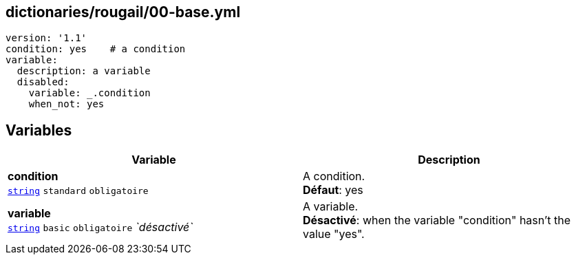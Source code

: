 == dictionaries/rougail/00-base.yml

[,yaml]
----
version: '1.1'
condition: yes    # a condition
variable:
  description: a variable
  disabled:
    variable: _.condition
    when_not: yes
----
== Variables

[cols="121a,121a",options="header"]
|====
| Variable                                                                                                                | Description                                                                                                             
| 
**condition** +
`https://rougail.readthedocs.io/en/latest/variable.html#variables-types[string]` `standard` `obligatoire`                                                                                                                         | 
A condition. +
**Défaut**: yes                                                                                                                         
| 
**variable** +
`https://rougail.readthedocs.io/en/latest/variable.html#variables-types[string]` `basic` `obligatoire` _`désactivé`_                                                                                                                         | 
A variable. +
**Désactivé**: when the variable "condition" hasn't the value "yes".                                                                                                                         
|====


